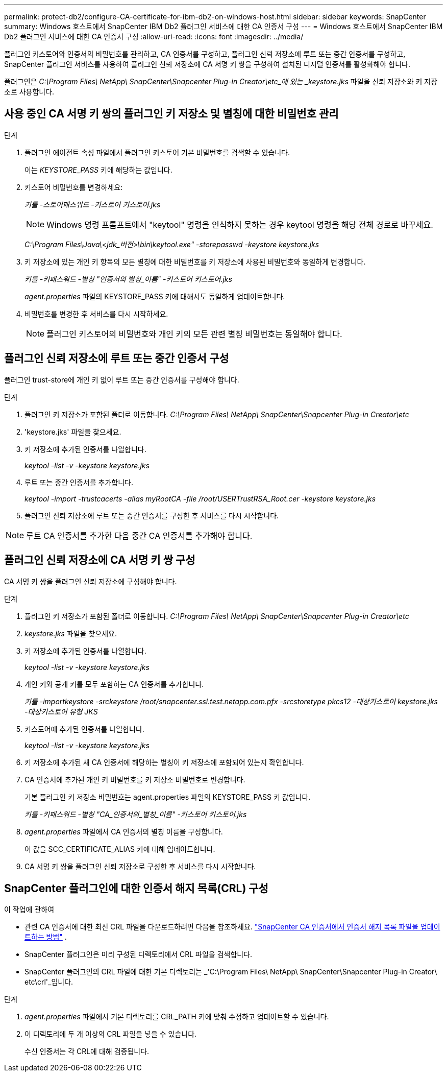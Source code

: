 ---
permalink: protect-db2/configure-CA-certificate-for-ibm-db2-on-windows-host.html 
sidebar: sidebar 
keywords: SnapCenter 
summary: Windows 호스트에서 SnapCenter IBM Db2 플러그인 서비스에 대한 CA 인증서 구성 
---
= Windows 호스트에서 SnapCenter IBM Db2 플러그인 서비스에 대한 CA 인증서 구성
:allow-uri-read: 
:icons: font
:imagesdir: ../media/


[role="lead"]
플러그인 키스토어와 인증서의 비밀번호를 관리하고, CA 인증서를 구성하고, 플러그인 신뢰 저장소에 루트 또는 중간 인증서를 구성하고, SnapCenter 플러그인 서비스를 사용하여 플러그인 신뢰 저장소에 CA 서명 키 쌍을 구성하여 설치된 디지털 인증서를 활성화해야 합니다.

플러그인은 _C:\Program Files\ NetApp\ SnapCenter\Snapcenter Plug-in Creator\etc_에 있는 _keystore.jks_ 파일을 신뢰 저장소와 키 저장소로 사용합니다.



== 사용 중인 CA 서명 키 쌍의 플러그인 키 저장소 및 별칭에 대한 비밀번호 관리

.단계
. 플러그인 에이전트 속성 파일에서 플러그인 키스토어 기본 비밀번호를 검색할 수 있습니다.
+
이는 _KEYSTORE_PASS_ 키에 해당하는 값입니다.

. 키스토어 비밀번호를 변경하세요:
+
_키툴 -스토어패스워드 -키스토어 키스토어.jks_

+

NOTE: Windows 명령 프롬프트에서 "keytool" 명령을 인식하지 못하는 경우 keytool 명령을 해당 전체 경로로 바꾸세요.

+
_C:\Program Files\Java\<jdk_버전>\bin\keytool.exe" -storepasswd -keystore keystore.jks_

. 키 저장소에 있는 개인 키 항목의 모든 별칭에 대한 비밀번호를 키 저장소에 사용된 비밀번호와 동일하게 변경합니다.
+
_키툴 -키패스워드 -별칭 "인증서의 별칭_이름" -키스토어 키스토어.jks_

+
_agent.properties_ 파일의 KEYSTORE_PASS 키에 대해서도 동일하게 업데이트합니다.

. 비밀번호를 변경한 후 서비스를 다시 시작하세요.
+

NOTE: 플러그인 키스토어의 비밀번호와 개인 키의 모든 관련 별칭 비밀번호는 동일해야 합니다.





== 플러그인 신뢰 저장소에 루트 또는 중간 인증서 구성

플러그인 trust-store에 개인 키 없이 루트 또는 중간 인증서를 구성해야 합니다.

.단계
. 플러그인 키 저장소가 포함된 폴더로 이동합니다. _C:\Program Files\ NetApp\ SnapCenter\Snapcenter Plug-in Creator\etc_
. 'keystore.jks' 파일을 찾으세요.
. 키 저장소에 추가된 인증서를 나열합니다.
+
_keytool -list -v -keystore keystore.jks_

. 루트 또는 중간 인증서를 추가합니다.
+
_keytool -import -trustcacerts -alias myRootCA -file /root/USERTrustRSA_Root.cer -keystore keystore.jks_

. 플러그인 신뢰 저장소에 루트 또는 중간 인증서를 구성한 후 서비스를 다시 시작합니다.



NOTE: 루트 CA 인증서를 추가한 다음 중간 CA 인증서를 추가해야 합니다.



== 플러그인 신뢰 저장소에 CA 서명 키 쌍 구성

CA 서명 키 쌍을 플러그인 신뢰 저장소에 구성해야 합니다.

.단계
. 플러그인 키 저장소가 포함된 폴더로 이동합니다. _C:\Program Files\ NetApp\ SnapCenter\Snapcenter Plug-in Creator\etc_
. _keystore.jks_ 파일을 찾으세요.
. 키 저장소에 추가된 인증서를 나열합니다.
+
_keytool -list -v -keystore keystore.jks_

. 개인 키와 공개 키를 모두 포함하는 CA 인증서를 추가합니다.
+
_키툴 -importkeystore -srckeystore /root/snapcenter.ssl.test.netapp.com.pfx -srcstoretype pkcs12 -대상키스토어 keystore.jks -대상키스토어 유형 JKS_

. 키스토어에 추가된 인증서를 나열합니다.
+
_keytool -list -v -keystore keystore.jks_

. 키 저장소에 추가된 새 CA 인증서에 해당하는 별칭이 키 저장소에 포함되어 있는지 확인합니다.
. CA 인증서에 추가된 개인 키 비밀번호를 키 저장소 비밀번호로 변경합니다.
+
기본 플러그인 키 저장소 비밀번호는 agent.properties 파일의 KEYSTORE_PASS 키 값입니다.

+
_키툴 -키패스워드 -별칭 "CA_인증서의_별칭_이름" -키스토어 키스토어.jks_

. _agent.properties_ 파일에서 CA 인증서의 별칭 이름을 구성합니다.
+
이 값을 SCC_CERTIFICATE_ALIAS 키에 대해 업데이트합니다.

. CA 서명 키 쌍을 플러그인 신뢰 저장소로 구성한 후 서비스를 다시 시작합니다.




== SnapCenter 플러그인에 대한 인증서 해지 목록(CRL) 구성

.이 작업에 관하여
* 관련 CA 인증서에 대한 최신 CRL 파일을 다운로드하려면 다음을 참조하세요. https://kb.netapp.com/Advice_and_Troubleshooting/Data_Protection_and_Security/SnapCenter/How_to_update_certificate_revocation_list_file_in_SnapCenter_CA_Certificate["SnapCenter CA 인증서에서 인증서 해지 목록 파일을 업데이트하는 방법"] .
* SnapCenter 플러그인은 미리 구성된 디렉토리에서 CRL 파일을 검색합니다.
* SnapCenter 플러그인의 CRL 파일에 대한 기본 디렉토리는 _'C:\Program Files\ NetApp\ SnapCenter\Snapcenter Plug-in Creator\ etc\crl'_입니다.


.단계
. _agent.properties_ 파일에서 기본 디렉토리를 CRL_PATH 키에 맞춰 수정하고 업데이트할 수 있습니다.
. 이 디렉토리에 두 개 이상의 CRL 파일을 넣을 수 있습니다.
+
수신 인증서는 각 CRL에 대해 검증됩니다.


